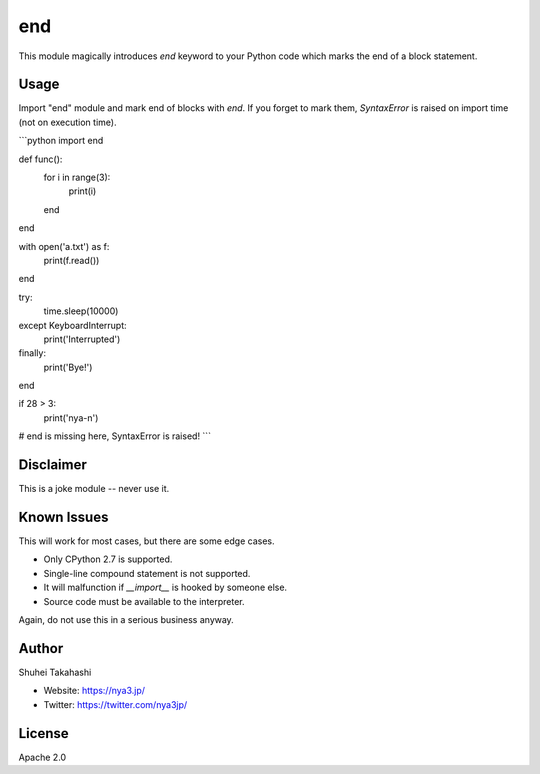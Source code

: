 end
===

This module magically introduces `end` keyword to your Python code which marks
the end of a block statement.


Usage
-----

Import "end" module and mark end of blocks with `end`. If you forget to mark them,
`SyntaxError` is raised on import time (not on execution time).

```python
import end

def func():
    for i in range(3):
        print(i)
    end
end

with open('a.txt') as f:
    print(f.read())
end

try:
    time.sleep(10000)
except KeyboardInterrupt:
    print('Interrupted')
finally:
    print('Bye!')
end

if 28 > 3:
    print('nya-n')
# end is missing here, SyntaxError is raised!
```


Disclaimer
----------

This is a joke module -- never use it.


Known Issues
------------

This will work for most cases, but there are some edge cases.

- Only CPython 2.7 is supported.
- Single-line compound statement is not supported.
- It will malfunction if `__import__` is hooked by someone else.
- Source code must be available to the interpreter.

Again, do not use this in a serious business anyway.


Author
------

Shuhei Takahashi

- Website: https://nya3.jp/
- Twitter: https://twitter.com/nya3jp/


License
-------

Apache 2.0

